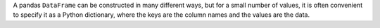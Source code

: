 A pandas ``DataFrame`` can be constructed in many different ways,
but for a small number of values, it is often convenient to specify it as
a Python dictionary, where the keys are the column names
and the values are the data.

.. ipython:: python
   import pandas as pd
   df = pd.DataFrame({"x": [1, 3, 5], "y": [2, 4, 6]})
   df
